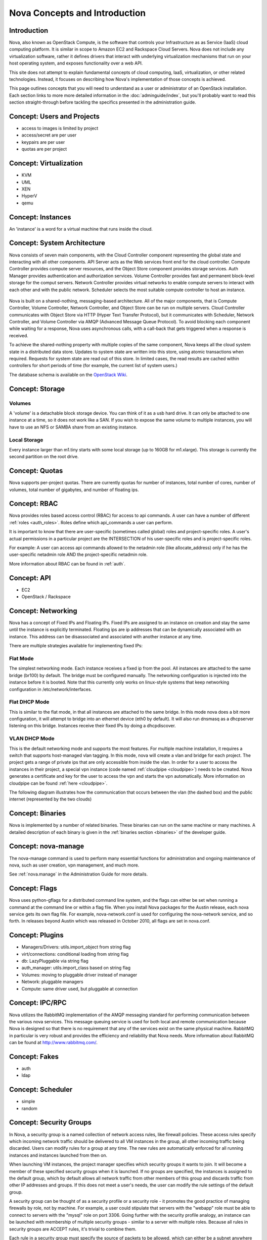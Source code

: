 ..
      Copyright 2010 United States Government as represented by the
      Administrator of the National Aeronautics and Space Administration.
      All Rights Reserved.

      Licensed under the Apache License, Version 2.0 (the "License"); you may
      not use this file except in compliance with the License. You may obtain
      a copy of the License at

          http://www.apache.org/licenses/LICENSE-2.0

      Unless required by applicable law or agreed to in writing, software
      distributed under the License is distributed on an "AS IS" BASIS, WITHOUT
      WARRANTIES OR CONDITIONS OF ANY KIND, either express or implied. See the
      License for the specific language governing permissions and limitations
      under the License.


Nova Concepts and Introduction
==============================


Introduction
------------

Nova, also known as OpenStack Compute, is the software that controls your Infrastructure as as Service (IaaS)
cloud computing platform.  It is similar in scope to Amazon EC2 and Rackspace
Cloud Servers.  Nova does not include any virtualization software, rather it
defines drivers that interact with underlying virtualization mechanisms that
run on your host operating system, and exposes functionality over a web API.

This site does not attempt to explain fundamental concepts of cloud
computing, IaaS, virtualization, or other related technologies.  Instead, it
focuses on describing how Nova's implementation of those concepts is achieved.

This page outlines concepts that you will need to understand as a user or
administrator of an OpenStack installation.  Each section links to more more
detailed information in the :doc:`adminguide/index`,
but you'll probably want to read this section straight-through before tackling
the specifics presented in the administration guide.


Concept: Users and Projects
---------------------------

* access to images is limited by project
* access/secret are per user
* keypairs are per user
* quotas are per project


Concept: Virtualization
-----------------------

* KVM
* UML
* XEN
* HyperV
* qemu


Concept: Instances
------------------

An 'instance' is a word for a virtual machine that runs inside the cloud.

Concept: System Architecture
----------------------------

Nova consists of seven main components, with the Cloud Controller component representing the global state and interacting with all other components. API Server acts as the Web services front end for the cloud controller. Compute Controller provides compute server resources, and the Object Store component provides storage services. Auth Manager provides authentication and authorization services. Volume Controller provides fast and permanent block-level storage for the comput servers. Network Controller provides virtual networks to enable compute servers to interact with each other and with the public network. Scheduler selects the most suitable compute controller to host an instance.

    .. image:: images/Novadiagram.png 

Nova is built on a shared-nothing, messaging-based architecture. All of the major components, that is Compute Controller, Volume Controller, Network Controller, and Object Store can be run on multiple servers. Cloud Controller communicates with Object Store via HTTP (Hyper Text Transfer Protocol), but it communicates with Scheduler, Network Controller, and Volume Controller via AMQP (Advanced Message Queue Protocol). To avoid blocking each component while waiting for a response, Nova uses asynchronous calls, with a call-back that gets triggered when a response is received.

To achieve the shared-nothing property with multiple copies of the same component, Nova keeps all the cloud system state in a distributed data store. Updates to system state are written into this store, using atomic transactions when required. Requests for system state are read out of this store. In limited cases, the read results are cached within controllers for short periods of time (for example, the current list of system users.) 

The database schema is available on the `OpenStack Wiki <http://wiki.openstack.org/NovaDatabaseSchema>`_. 

Concept: Storage
----------------

Volumes
~~~~~~~

A 'volume' is a detachable block storage device.  You can think of it as a usb hard drive.  It can only be attached to one instance at a time, so it does not work like a SAN. If you wish to expose the same volume to multiple instances, you will have to use an NFS or SAMBA share from an existing instance.

Local Storage
~~~~~~~~~~~~~

Every instance larger than m1.tiny starts with some local storage (up to 160GB for m1.xlarge).  This storage is currently the second partition on the root drive.

Concept: Quotas
---------------

Nova supports per-project quotas.  There are currently quotas for number of instances, total number of cores, number of volumes, total number of gigabytes, and number of floating ips.


Concept: RBAC
-------------

Nova provides roles based access control (RBAC) for access to api commands.  A user can have a number of different :ref:`roles <auth_roles>`.  Roles define which api_commands a user can perform.

It is important to know that there are user-specific (sometimes called global) roles and project-specific roles.  A user's actual permissions in a particular project are the INTERSECTION of his user-specific roles and is project-specific roles.

For example: A user can access api commands allowed to the netadmin role (like allocate_address) only if he has the user-specific netadmin role AND the project-specific netadmin role.

More information about RBAC can be found in :ref:`auth`.

Concept: API
------------

* EC2
* OpenStack / Rackspace


Concept: Networking
-------------------

Nova has a concept of Fixed IPs and Floating IPs.  Fixed IPs are assigned to an instance on creation and stay the same until the instance is explicitly terminated.  Floating ips are ip addresses that can be dynamically associated with an instance.  This address can be disassociated and associated with another instance at any time.

There are multiple strategies available for implementing fixed IPs:

Flat Mode
~~~~~~~~~

The simplest networking mode.  Each instance receives a fixed ip from the pool.  All instances are attached to the same bridge (br100) by default.  The bridge must be configured manually.  The networking configuration is injected into the instance before it is booted.  Note that this currently only works on linux-style systems that keep networking configuration in /etc/network/interfaces.

Flat DHCP Mode
~~~~~~~~~~~~~~

This is similar to the flat mode, in that all instances are attached to the same bridge.  In this mode nova does a bit more configuration, it will attempt to bridge into an ethernet device (eth0 by default).  It will also run dnsmasq as a dhcpserver listening on this bridge.  Instances receive their fixed IPs by doing a dhcpdiscover.

VLAN DHCP Mode
~~~~~~~~~~~~~~

This is the default networking mode and supports the most features.  For multiple machine installation, it requires a switch that supports host-managed vlan tagging.  In this mode, nova will create a vlan and bridge for each project.  The project gets a range of private ips that are only accessible from inside the vlan.  In order for a user to access the instances in their project, a special vpn instance (code named :ref:`cloudpipe <cloudpipe>`) needs to be created.  Nova generates a certificate and key for the user to access the vpn and starts the vpn automatically. More information on cloudpipe can be found :ref:`here <cloudpipe>`.

The following diagram illustrates how the communication that occurs between the vlan (the dashed box) and the public internet (represented by the two clouds)

.. image:: /images/cloudpipe.png
   :width: 100%

..

Concept: Binaries
-----------------

Nova is implemented by a number of related binaries.  These binaries can run on the same machine or many machines.  A detailed description of each binary is given in the :ref:`binaries section <binaries>` of the developer guide.

.. _manage_usage:

Concept: nova-manage
--------------------

The nova-manage command is used to perform many essential functions for
administration and ongoing maintenance of nova, such as user creation,
vpn management, and much more.

See :ref:`nova.manage` in the Administration Guide for more details.


Concept: Flags
--------------

Nova uses python-gflags for a distributed command line system, and the flags can either be set when running a command at the command line or within a flag file. When you install Nova packages for the Austin release, each nova service gets its own flag file. For example, nova-network.conf is used for configuring the nova-network service, and so forth. In releases beyond Austin which was released in October 2010, all flags are set in nova.conf.  


Concept: Plugins
----------------

* Managers/Drivers: utils.import_object from string flag
* virt/connections: conditional loading from string flag
* db: LazyPluggable via string flag
* auth_manager: utils.import_class based on string flag
* Volumes: moving to pluggable driver instead of manager
* Network: pluggable managers
* Compute: same driver used, but pluggable at connection


Concept: IPC/RPC
----------------

Nova utilizes the RabbitMQ implementation of the AMQP messaging standard for performing communication between the various nova services.  This message queuing service is used for both local and remote communication because Nova is designed so that there is no requirement that any of the services exist on the same physical machine.  RabbitMQ in particular is very robust and provides the efficiency and reliability that Nova needs.  More information about RabbitMQ can be found at http://www.rabbitmq.com/. 

Concept: Fakes
--------------

* auth
* ldap


Concept: Scheduler
------------------

* simple
* random


Concept: Security Groups
------------------------

In Nova, a security group is a named collection of network access rules, like firewall policies. These access rules specify which incoming network traffic should be delivered to all VM instances in the group, all other incoming traffic being discarded. Users can modify rules for a group at any time. The new rules are automatically enforced for all running instances and instances launched from then on.

When launching VM instances, the project manager specifies which security groups it wants to join. It will become a member of these specified security groups when it is launched. If no groups are specified, the instances is assigned to the default group, which by default allows all network traffic from other members of this group and discards traffic from other IP addresses and groups. If this does not meet a user's needs, the user can modify the rule settings of the default group.

A security group can be thought of as a security profile or a security role - it promotes the good practice of managing firewalls by role, not by machine. For example, a user could stipulate that servers with the "webapp" role must be able to connect to servers with the "mysql" role on port 3306. Going further with the security profile analogy, an instance can be launched with membership of multiple security groups - similar to a server with multiple roles. Because all rules in security groups are ACCEPT rules, it's trivial to combine them.

Each rule in a security group must specify the source of packets to be allowed, which can either be a subnet anywhere on the Internet (in CIDR notation, with 0.0.0./0 representing the entire Internet) or another security group. In the latter case, the source security group can be any user's group. This makes it easy to grant selective access to one user's instances from instances run by the user's friends, partners, and vendors. 

The creation of rules with other security groups specified as sources helps users deal with dynamic IP addressing. Without this feature, the user would have had to adjust the security groups each time a new instance is launched. This practice would become cumbersome if an application running in Nova is very dynamic and elastic, for example scales up or down frequently.

Security groups for a VM are passed at launch time by the cloud controller to the compute node, and applied at the compute node when a VM is started.

Concept: Certificate Authority
------------------------------

Nova does a small amount of certificate management.  These certificates are used for :ref:`project vpns <cloudpipe>` and decrypting bundled images.


Concept: Images
---------------

* launching
* bundling
